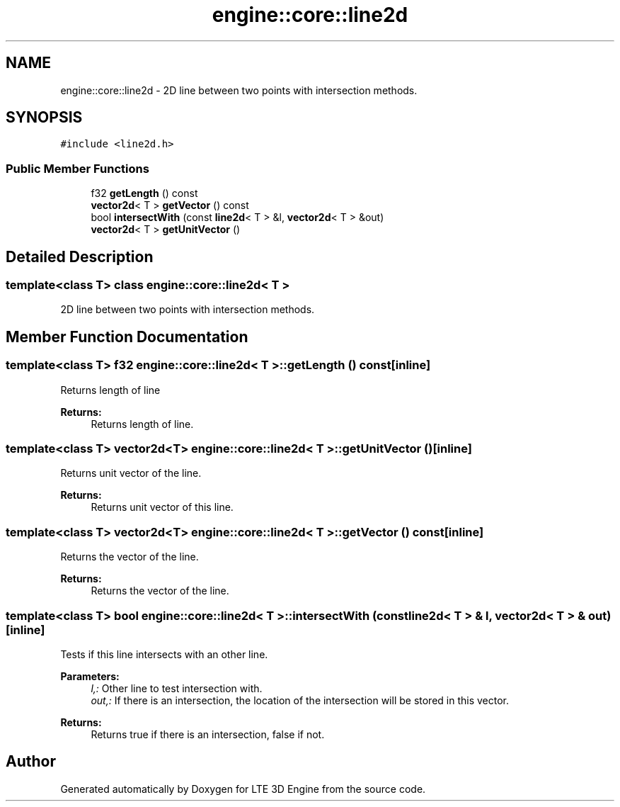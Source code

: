.TH "engine::core::line2d" 3 "29 Jul 2006" "LTE 3D Engine" \" -*- nroff -*-
.ad l
.nh
.SH NAME
engine::core::line2d \- 2D line between two points with intersection methods.  

.PP
.SH SYNOPSIS
.br
.PP
\fC#include <line2d.h>\fP
.PP
.SS "Public Member Functions"

.in +1c
.ti -1c
.RI "f32 \fBgetLength\fP () const "
.br
.ti -1c
.RI "\fBvector2d\fP< T > \fBgetVector\fP () const "
.br
.ti -1c
.RI "bool \fBintersectWith\fP (const \fBline2d\fP< T > &l, \fBvector2d\fP< T > &out)"
.br
.ti -1c
.RI "\fBvector2d\fP< T > \fBgetUnitVector\fP ()"
.br
.in -1c
.SH "Detailed Description"
.PP 

.SS "template<class T> class engine::core::line2d< T >"
2D line between two points with intersection methods. 
.PP
.SH "Member Function Documentation"
.PP 
.SS "template<class T> f32 \fBengine::core::line2d\fP< T >::getLength () const\fC [inline]\fP"
.PP
Returns length of line 
.PP
\fBReturns:\fP
.RS 4
Returns length of line. 
.RE
.PP

.SS "template<class T> \fBvector2d\fP<T> \fBengine::core::line2d\fP< T >::getUnitVector ()\fC [inline]\fP"
.PP
Returns unit vector of the line. 
.PP
\fBReturns:\fP
.RS 4
Returns unit vector of this line. 
.RE
.PP

.SS "template<class T> \fBvector2d\fP<T> \fBengine::core::line2d\fP< T >::getVector () const\fC [inline]\fP"
.PP
Returns the vector of the line. 
.PP
\fBReturns:\fP
.RS 4
Returns the vector of the line. 
.RE
.PP

.SS "template<class T> bool \fBengine::core::line2d\fP< T >::intersectWith (const \fBline2d\fP< T > & l, \fBvector2d\fP< T > & out)\fC [inline]\fP"
.PP
Tests if this line intersects with an other line. 
.PP
\fBParameters:\fP
.RS 4
\fIl,:\fP Other line to test intersection with. 
.br
\fIout,:\fP If there is an intersection, the location of the intersection will be stored in this vector. 
.RE
.PP
\fBReturns:\fP
.RS 4
Returns true if there is an intersection, false if not. 
.RE
.PP


.SH "Author"
.PP 
Generated automatically by Doxygen for LTE 3D Engine from the source code.
